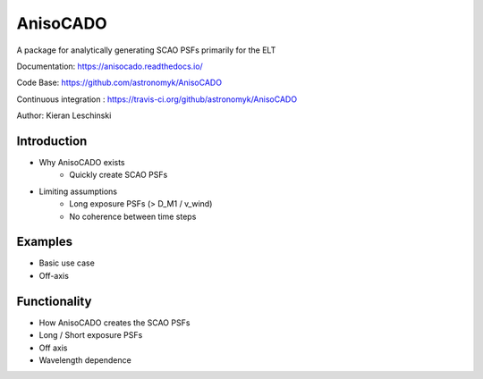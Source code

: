 AnisoCADO
=========
A package for analytically generating SCAO PSFs primarily for the ELT

Documentation: https://anisocado.readthedocs.io/

Code Base: https://github.com/astronomyk/AnisoCADO

Continuous integration : https://travis-ci.org/github/astronomyk/AnisoCADO

Author: Kieran Leschinski

Introduction
------------
- Why AnisoCADO exists
    - Quickly create SCAO PSFs
- Limiting assumptions
    - Long exposure PSFs (> D_M1 / v_wind)
    - No coherence between time steps

Examples
--------
- Basic use case
- Off-axis

Functionality
-------------
- How AnisoCADO creates the SCAO PSFs
- Long / Short exposure PSFs
- Off axis
- Wavelength dependence
